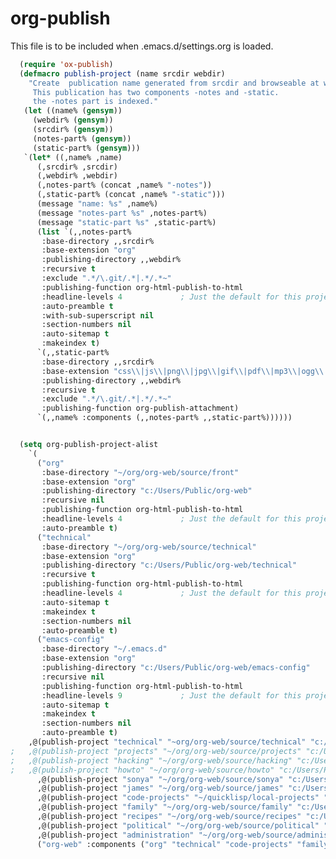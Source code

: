
* org-publish
  This file is to be included when .emacs.d/settings.org is loaded.
#+BEGIN_SRC emacs-lisp
    (require 'ox-publish)
    (defmacro publish-project (name srcdir webdir)
      "Create  publication name generated from srcdir and browseable at webdir.
       This publication has two components -notes and -static.
       the -notes part is indexed."
     (let ((name% (gensym))
	   (webdir% (gensym))
	   (srcdir% (gensym))
	   (notes-part% (gensym))
	   (static-part% (gensym)))
     `(let* ((,name% ,name)
	    (,srcdir% ,srcdir)
	    (,webdir% ,webdir)
	    (,notes-part% (concat ,name% "-notes"))
	    (,static-part% (concat ,name% "-static")))
	    (message "name: %s" ,name%)
	    (message "notes-part %s" ,notes-part%)
	    (message "static-part %s" ,static-part%)
	    (list `(,,notes-part%
	     :base-directory ,,srcdir%
	     :base-extension "org"
	     :publishing-directory ,,webdir%
	     :recursive t
	     :exclude ".*/\.git/.*|.*/.*~"
	     :publishing-function org-html-publish-to-html
	     :headline-levels 4             ; Just the default for this project.
	     :auto-preamble t
	     :with-sub-superscript nil
	     :section-numbers nil
	     :auto-sitemap t
	     :makeindex t)
	    `(,,static-part%
	     :base-directory ,,srcdir%
	     :base-extension "css\\|js\\|png\\|jpg\\|gif\\|pdf\\|mp3\\|ogg\\|swf"
	     :publishing-directory ,,webdir%
	     :recursive t
	     :exclude ".*/\.git/.*|.*/.*~"
	     :publishing-function org-publish-attachment)
	    `(,,name% :components (,,notes-part% ,,static-part%))))))


    (setq org-publish-project-alist
	  `(
	    ("org"
	     :base-directory "~/org/org-web/source/front"
	     :base-extension "org"
	     :publishing-directory "c:/Users/Public/org-web"
	     :recursive nil
	     :publishing-function org-html-publish-to-html
	     :headline-levels 4             ; Just the default for this project.
	     :auto-preamble t)
	    ("technical"
	     :base-directory "~/org/org-web/source/technical"
	     :base-extension "org"
	     :publishing-directory "c:/Users/Public/org-web/technical"
	     :recursive t
	     :publishing-function org-html-publish-to-html
	     :headline-levels 4             ; Just the default for this project.
	     :auto-sitemap t
	     :makeindex t
	     :section-numbers nil
	     :auto-preamble t)
	    ("emacs-config"
	     :base-directory "~/.emacs.d"
	     :base-extension "org"
	     :publishing-directory "c:/Users/Public/org-web/emacs-config"
	     :recursive nil
	     :publishing-function org-html-publish-to-html
	     :headline-levels 9             ; Just the default for this project.
	     :auto-sitemap t
	     :makeindex t
	     :section-numbers nil
	     :auto-preamble t)
	  ,@(publish-project "technical" "~org/org-web/source/technical" "c:/Users/Public/org-web/technical")
  ;	  ,@(publish-project "projects" "~/org/org-web/source/projects" "c:/Users/Public/org-web/projects")
  ;	  ,@(publish-project "hacking" "~/org/org-web/source/hacking" "c:/Users/Public/org-web/hacking")	
  ;	  ,@(publish-project "howto" "~/org/org-web/source/howto" "c:/Users/Public/org-web/howto")
	    ,@(publish-project "sonya" "~/org/org-web/source/sonya" "c:/Users/Public/org-web/sonya")
	    ,@(publish-project "james" "~/org/org-web/source/james" "c:/Users/Public/org-web/james")
	    ,@(publish-project "code-projects" "~/quicklisp/local-projects" "c:/Users/Public/org-web/code-projects")
	    ,@(publish-project "family" "~/org/org-web/source/family" "c:/Users/Public/org-web/family")
	    ,@(publish-project "recipes" "~/org/org-web/source/recipes" "c:/Users/Public/org-web/recipes")
	    ,@(publish-project "political" "~/org/org-web/source/political" "c:/Users/Public/org-web/political")
	    ,@(publish-project "administration" "~/org/org-web/source/administration" "c:/Users/Public/org-web/administration")
	    ("org-web" :components ("org" "technical" "code-projects" "family" "recipes" "political" "administration"))))
#+END_SRC  

